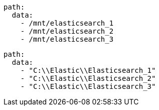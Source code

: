 // tag::unix[]
[source,yaml]
----
path:
  data:
    - /mnt/elasticsearch_1
    - /mnt/elasticsearch_2
    - /mnt/elasticsearch_3
----
// end::unix[]


// tag::win[]
[source,yaml]
----
path:
  data:
    - "C:\\Elastic\\Elasticsearch_1"
    - "C:\\Elastic\\Elasticsearch_2"
    - "C:\\Elastic\\Elasticsearch_3"
----
// end::win[]